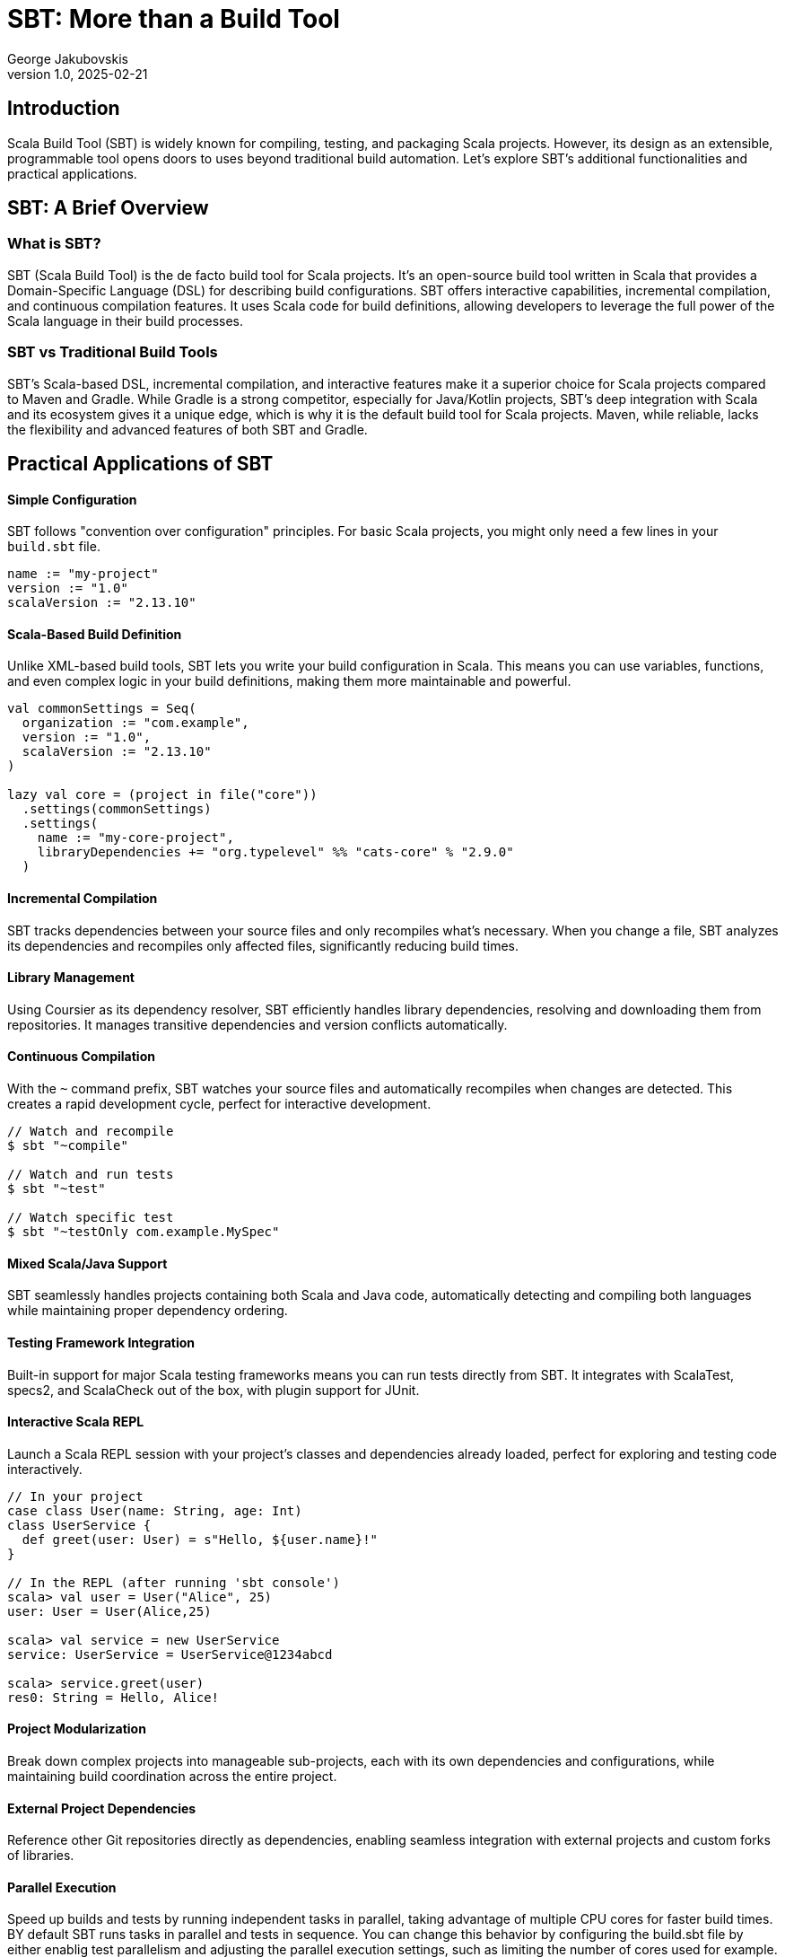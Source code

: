 = SBT: More than a Build Tool
George Jakubovskis
v1.0, 2025-02-21
:title: SBT: More than a Build Tool
:imagesdir: ../media/2025-02-21-sbt-more-than-a-build-tool
:lang: en
:tags: [sbt, build-tool, scala, jvm, we-know-scala, scala-lujah]

== Introduction

Scala Build Tool (SBT) is widely known for compiling, testing, and packaging Scala projects. However, its design as an extensible, programmable tool opens doors to uses beyond traditional build automation. Let's explore SBT's additional functionalities and practical applications.

== SBT: A Brief Overview

=== What is SBT?

SBT (Scala Build Tool) is the de facto build tool for Scala projects. It's an open-source build tool written in Scala that provides a Domain-Specific Language (DSL) for describing build configurations. SBT offers interactive capabilities, incremental compilation, and continuous compilation features. It uses Scala code for build definitions, allowing developers to leverage the full power of the Scala language in their build processes.

=== SBT vs Traditional Build Tools

SBT’s Scala-based DSL, incremental compilation, and interactive features make it a superior choice for Scala projects compared to Maven and Gradle. While Gradle is a strong competitor, especially for Java/Kotlin projects, SBT’s deep integration with Scala and its ecosystem gives it a unique edge, which is why it is the default build tool for Scala projects. Maven, while reliable, lacks the flexibility and advanced features of both SBT and Gradle.


== Practical Applications of SBT

==== Simple Configuration
SBT follows "convention over configuration" principles. For basic Scala projects, you might only need a few lines in your `build.sbt` file.

[source,scala]
----
name := "my-project"
version := "1.0"
scalaVersion := "2.13.10"
----

==== Scala-Based Build Definition
Unlike XML-based build tools, SBT lets you write your build configuration in Scala. This means you can use variables, functions, and even complex logic in your build definitions, making them more maintainable and powerful.
[source,scala]
----
val commonSettings = Seq(
  organization := "com.example",
  version := "1.0",
  scalaVersion := "2.13.10"
)

lazy val core = (project in file("core"))
  .settings(commonSettings)
  .settings(
    name := "my-core-project",
    libraryDependencies += "org.typelevel" %% "cats-core" % "2.9.0"
  )
----

==== Incremental Compilation
SBT tracks dependencies between your source files and only recompiles what's necessary. When you change a file, SBT analyzes its dependencies and recompiles only affected files, significantly reducing build times.

==== Library Management
Using Coursier as its dependency resolver, SBT efficiently handles library dependencies, resolving and downloading them from repositories. It manages transitive dependencies and version conflicts automatically.

==== Continuous Compilation
With the `~` command prefix, SBT watches your source files and automatically recompiles when changes are detected. This creates a rapid development cycle, perfect for interactive development.

[source,console]
----
// Watch and recompile
$ sbt "~compile"

// Watch and run tests
$ sbt "~test"

// Watch specific test
$ sbt "~testOnly com.example.MySpec"
----

==== Mixed Scala/Java Support
SBT seamlessly handles projects containing both Scala and Java code, automatically detecting and compiling both languages while maintaining proper dependency ordering.

==== Testing Framework Integration
Built-in support for major Scala testing frameworks means you can run tests directly from SBT. It integrates with ScalaTest, specs2, and ScalaCheck out of the box, with plugin support for JUnit.

==== Interactive Scala REPL
Launch a Scala REPL session with your project's classes and dependencies already loaded, perfect for exploring and testing code interactively.
[source,scala]
----
// In your project
case class User(name: String, age: Int)
class UserService {
  def greet(user: User) = s"Hello, ${user.name}!"
}

// In the REPL (after running 'sbt console')
scala> val user = User("Alice", 25)
user: User = User(Alice,25)

scala> val service = new UserService
service: UserService = UserService@1234abcd

scala> service.greet(user)
res0: String = Hello, Alice!
----


==== Project Modularization
Break down complex projects into manageable sub-projects, each with its own dependencies and configurations, while maintaining build coordination across the entire project.

==== External Project Dependencies
Reference other Git repositories directly as dependencies, enabling seamless integration with external projects and custom forks of libraries.

==== Parallel Execution
Speed up builds and tests by running independent tasks in parallel, taking advantage of multiple CPU cores for faster build times. BY default SBT runs tasks in parallel and tests in sequence. You can change this behavior by configuring the build.sbt file by either enablig test parallelism and adjusting the parallel execution settings, such as limiting the number of cores used for example.

=== Beyond Build Tool Features

==== Custom Task Creation
SBT allows you to define custom tasks for any purpose - from deploying applications to generating documentation. You can create tasks that integrate with external services, process data, or automate any development workflow.

[source,scala]
----
// Define individual tasks
lazy val startDb = taskKey[Unit]("Starts the database")
startDb := {
  "docker-compose up -d postgres".!
}

lazy val runMigrations = taskKey[Unit]("Runs database migrations")
runMigrations := Def.sequential(
  startDb,                // Start database first 
  flywayClean,           // Clean database schema
  flywayMigrate          // Run Flyway migrations
).value
----

==== Development Workflow Automation
Use SBT as a complete development environment orchestrator. Create custom commands to start databases, mock services, or set up entire development environments with a single command.

[source,scala]
----
// Combine previously defined tasks into a workflow
lazy val startLocalEnv = taskKey[Unit]("Start local development environment")
startLocalEnv := Def.sequential(
  runMigrations,         // Run database migrations
  (Compile / run)        // Finally start the application
).value
----

[source,console]
----
// Use it with:
> sbt startLocalEnv  // Executes all tasks in sequence
----

==== Code Generation
Leverage SBT's source generators to automatically create code, such as generating case classes from database schemas, creating TypeScript definitions from Scala classes, or producing API documentation.

==== Database Migration
Through plugins like Flyway or Slick-migration, SBT can manage database schemas and migrations, making it a powerful tool for database version control and deployment.

Using the SBT Flyway plugin:
[source,scala]
----
// In plugins.sbt
addSbtPlugin("io.github.davidmweber" % "flyway-sbt" % "7.4.0")

// In build.sbt
flywayConfigFiles := Seq("flyway-e2e.conf")
----

// Run migrations with:
[source,console]
----
> sbt flywayMigrate    // Using the SBT plugin
----

==== Documentation Generation
Beyond API docs, SBT can generate various types of documentation, from project websites to technical specifications, using plugins like sbt-site, ScalaDoc or mdoc.

A common example using ScalaDoc:
[source,scala]
----
// In build.sbt
Compile / doc / scalacOptions ++= Seq(
  "-groups",
  "-doc-title", "My Project Documentation"
)
----
[source,console]
----
// Generate documentation with:
> sbt doc  // Creates ScalaDoc in target/scala-2.13/api/
----

==== Release Management
SBT can handle the entire release process, including version bumping, changelog generation, Git tagging, and publishing to various repositories or platforms.

==== Quality Analysis
Integrate with code quality tools to analyze source code, check coverage, enforce styling rules, and generate quality reports as part of your development workflow.

For example, to check code coverage in your project, first add the scoverage plugin to your `project/plugins.sbt`:
[source,scala]
----
addSbtPlugin("org.scoverage" % "sbt-scoverage" % "2.0.9")
----

Then you can run coverage analysis:
[source,console]
----
> sbt coverage         // Enable code coverage tracking
> sbt test            // Run your tests - this collects coverage data
> sbt coverageReport  // Generate coverage report showing which code was tested
----

The report will be generated in `target/scala-2.13/scoverage-report/` and includes:
* HTML reports showing line-by-line coverage
* Overall coverage statistics
* Highlighted source code showing covered/uncovered lines


== Conclusion
SBT is a powerful tool that transcends its role as a build tool, offering developers a versatile platform for managing, automating, and enhancing their development workflows. Whether you’re working on a small library or a large-scale application, SBT’s features and extensibility make it a valuable addition to the Scala ecosystem. SBT acts more as a development platform than a build tool and by understanding its capabilities and limitations, teams can leverage SBT to streamline their processes and focus on building great software.
